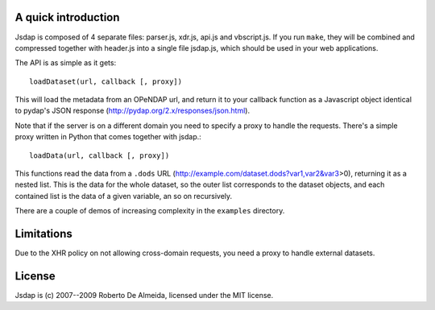 A quick introduction
====================

Jsdap is composed of 4 separate files: parser.js, xdr.js, api.js
and vbscript.js.  If you run ``make``, they will be combined and
compressed together with header.js into a single file jsdap.js,
which should be used in your web applications.

The API is as simple as it gets::

    loadDataset(url, callback [, proxy])

This will load the metadata from an OPeNDAP url, and return it to
your callback function as a Javascript object identical to pydap's
JSON response (http://pydap.org/2.x/responses/json.html).

Note that if the server is on a different domain you need to specify
a proxy to handle the requests. There's a simple proxy written in
Python that comes together with jsdap.::

    loadData(url, callback [, proxy])

This functions read the data from a ``.dods`` URL
(http://example.com/dataset.dods?var1,var2&var3>0), returning it
as a nested list. This is the data for the whole dataset, so the
outer list corresponds to the dataset objects, and each contained
list is the data of a given variable, an so on recursively.

There are a couple of demos of increasing complexity in the
``examples`` directory.

Limitations
===========

Due to the XHR policy on not allowing cross-domain requests,
you need a proxy to handle external datasets.

License
=======

Jsdap is (c) 2007--2009 Roberto De Almeida, licensed under the MIT license.
